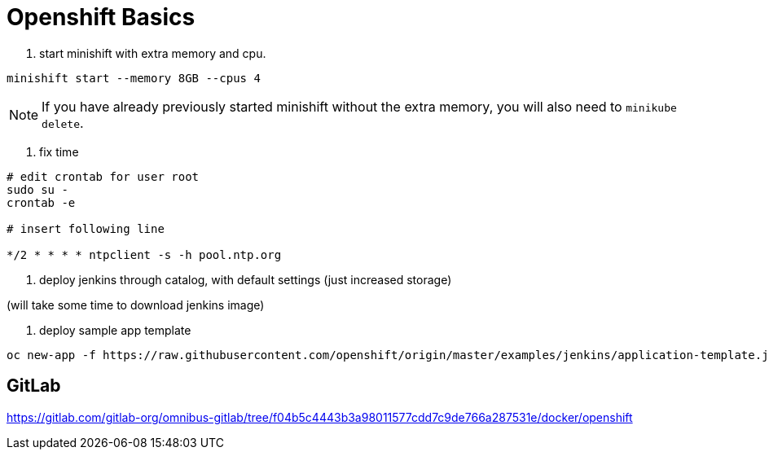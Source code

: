 = Openshift Basics


1. start minishift with extra memory and cpu.

[source, bash]
----
minishift start --memory 8GB --cpus 4
----

NOTE: If you have already previously started minishift without the extra memory, you will also need to `minikube delete`.


2. fix time

[source, bash]
----
# edit crontab for user root
sudo su -
crontab -e

# insert following line

*/2 * * * * ntpclient -s -h pool.ntp.org

----


3. deploy jenkins through catalog, with default settings (just increased storage)

(will take some time to download jenkins image)

4. deploy sample app template

[source, bash]
----
oc new-app -f https://raw.githubusercontent.com/openshift/origin/master/examples/jenkins/application-template.json
----




== GitLab

https://gitlab.com/gitlab-org/omnibus-gitlab/tree/f04b5c4443b3a98011577cdd7c9de766a287531e/docker/openshift